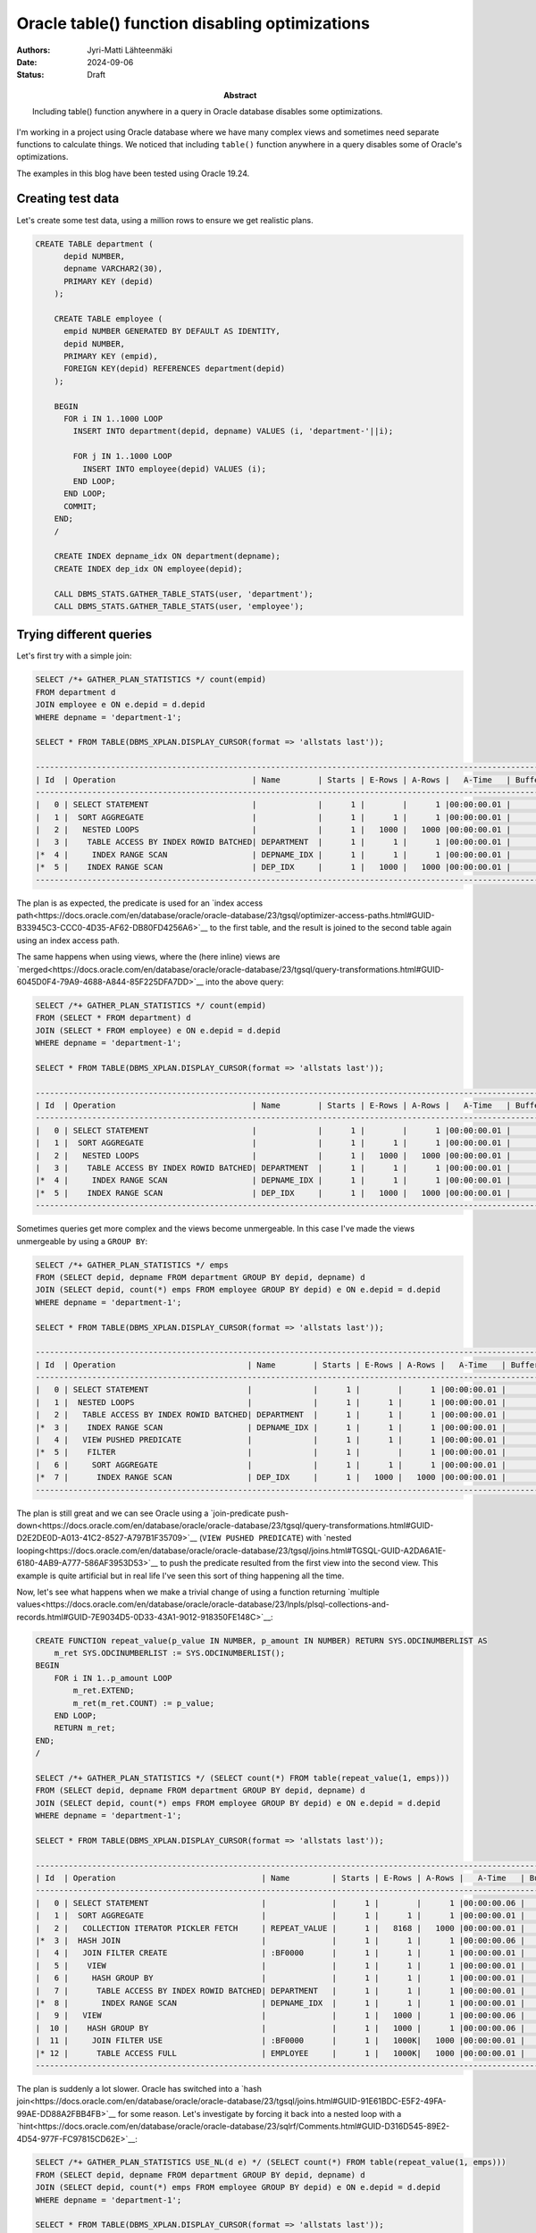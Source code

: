 Oracle table() function disabling optimizations
===============================================

:Abstract: Including table() function anywhere in a query in Oracle database disables some optimizations.
:Authors: Jyri-Matti Lähteenmäki
:Date: 2024-09-06
:Status: Draft


I'm working in a project using Oracle database where we have many complex views and sometimes need separate functions to calculate things. We noticed that including ``table()`` function anywhere in a query disables some of Oracle's optimizations.

The examples in this blog have been tested using Oracle 19.24.

Creating test data
------------------

Let's create some test data, using a million rows to ensure we get realistic plans.

.. code:: sql

    CREATE TABLE department (
	  depid NUMBER,
	  depname VARCHAR2(30),
	  PRIMARY KEY (depid)
	);

	CREATE TABLE employee (
	  empid NUMBER GENERATED BY DEFAULT AS IDENTITY,
	  depid NUMBER,
	  PRIMARY KEY (empid),
	  FOREIGN KEY(depid) REFERENCES department(depid)
	);

	BEGIN
	  FOR i IN 1..1000 LOOP
	    INSERT INTO department(depid, depname) VALUES (i, 'department-'||i);
	    
	    FOR j IN 1..1000 LOOP
	      INSERT INTO employee(depid) VALUES (i);
	    END LOOP;
	  END LOOP;
	  COMMIT;
	END;
	/

	CREATE INDEX depname_idx ON department(depname);
	CREATE INDEX dep_idx ON employee(depid);
	
	CALL DBMS_STATS.GATHER_TABLE_STATS(user, 'department');
	CALL DBMS_STATS.GATHER_TABLE_STATS(user, 'employee');

Trying different queries
------------------------

Let's first try with a simple join:

.. code:: sql

	SELECT /*+ GATHER_PLAN_STATISTICS */ count(empid)
	FROM department d
	JOIN employee e ON e.depid = d.depid
	WHERE depname = 'department-1';
	
	SELECT * FROM TABLE(DBMS_XPLAN.DISPLAY_CURSOR(format => 'allstats last'));
	
	---------------------------------------------------------------------------------------------------------------
	| Id  | Operation                             | Name        | Starts | E-Rows | A-Rows |   A-Time   | Buffers |
	---------------------------------------------------------------------------------------------------------------
	|   0 | SELECT STATEMENT                      |             |      1 |        |      1 |00:00:00.01 |       7 |
	|   1 |  SORT AGGREGATE                       |             |      1 |      1 |      1 |00:00:00.01 |       7 |
	|   2 |   NESTED LOOPS                        |             |      1 |   1000 |   1000 |00:00:00.01 |       7 |
	|   3 |    TABLE ACCESS BY INDEX ROWID BATCHED| DEPARTMENT  |      1 |      1 |      1 |00:00:00.01 |       3 |
	|*  4 |     INDEX RANGE SCAN                  | DEPNAME_IDX |      1 |      1 |      1 |00:00:00.01 |       2 |
	|*  5 |    INDEX RANGE SCAN                   | DEP_IDX     |      1 |   1000 |   1000 |00:00:00.01 |       4 |
	---------------------------------------------------------------------------------------------------------------
	
The plan is as expected, the predicate is used for an `index access path<https://docs.oracle.com/en/database/oracle/oracle-database/23/tgsql/optimizer-access-paths.html#GUID-B33945C3-CCC0-4D35-AF62-DB80FD4256A6>`__ to the first table, and the result is joined to the second table again using an index access path.

The same happens when using views, where the (here inline) views are `merged<https://docs.oracle.com/en/database/oracle/oracle-database/23/tgsql/query-transformations.html#GUID-6045D0F4-79A9-4688-A844-85F225DFA7DD>`__ into the above query:

.. code:: sql

	SELECT /*+ GATHER_PLAN_STATISTICS */ count(empid)
	FROM (SELECT * FROM department) d
	JOIN (SELECT * FROM employee) e ON e.depid = d.depid
	WHERE depname = 'department-1';
	
	SELECT * FROM TABLE(DBMS_XPLAN.DISPLAY_CURSOR(format => 'allstats last'));

	---------------------------------------------------------------------------------------------------------------
	| Id  | Operation                             | Name        | Starts | E-Rows | A-Rows |   A-Time   | Buffers |
	---------------------------------------------------------------------------------------------------------------
	|   0 | SELECT STATEMENT                      |             |      1 |        |      1 |00:00:00.01 |       7 |
	|   1 |  SORT AGGREGATE                       |             |      1 |      1 |      1 |00:00:00.01 |       7 |
	|   2 |   NESTED LOOPS                        |             |      1 |   1000 |   1000 |00:00:00.01 |       7 |
	|   3 |    TABLE ACCESS BY INDEX ROWID BATCHED| DEPARTMENT  |      1 |      1 |      1 |00:00:00.01 |       3 |
	|*  4 |     INDEX RANGE SCAN                  | DEPNAME_IDX |      1 |      1 |      1 |00:00:00.01 |       2 |
	|*  5 |    INDEX RANGE SCAN                   | DEP_IDX     |      1 |   1000 |   1000 |00:00:00.01 |       4 |
	---------------------------------------------------------------------------------------------------------------

Sometimes queries get more complex and the views become unmergeable. In this case I've made the views unmergeable by using a ``GROUP BY``:

.. code:: sql

	SELECT /*+ GATHER_PLAN_STATISTICS */ emps
	FROM (SELECT depid, depname FROM department GROUP BY depid, depname) d
	JOIN (SELECT depid, count(*) emps FROM employee GROUP BY depid) e ON e.depid = d.depid
	WHERE depname = 'department-1';
	
	SELECT * FROM TABLE(DBMS_XPLAN.DISPLAY_CURSOR(format => 'allstats last'));
	
	--------------------------------------------------------------------------------------------------------------
	| Id  | Operation                            | Name        | Starts | E-Rows | A-Rows |   A-Time   | Buffers |
	--------------------------------------------------------------------------------------------------------------
	|   0 | SELECT STATEMENT                     |             |      1 |        |      1 |00:00:00.01 |       7 |
	|   1 |  NESTED LOOPS                        |             |      1 |      1 |      1 |00:00:00.01 |       7 |
	|   2 |   TABLE ACCESS BY INDEX ROWID BATCHED| DEPARTMENT  |      1 |      1 |      1 |00:00:00.01 |       3 |
	|*  3 |    INDEX RANGE SCAN                  | DEPNAME_IDX |      1 |      1 |      1 |00:00:00.01 |       2 |
	|   4 |   VIEW PUSHED PREDICATE              |             |      1 |      1 |      1 |00:00:00.01 |       4 |
	|*  5 |    FILTER                            |             |      1 |        |      1 |00:00:00.01 |       4 |
	|   6 |     SORT AGGREGATE                   |             |      1 |      1 |      1 |00:00:00.01 |       4 |
	|*  7 |      INDEX RANGE SCAN                | DEP_IDX     |      1 |   1000 |   1000 |00:00:00.01 |       4 |
	--------------------------------------------------------------------------------------------------------------

The plan is still great and we can see Oracle using a `join-predicate push-down<https://docs.oracle.com/en/database/oracle/oracle-database/23/tgsql/query-transformations.html#GUID-D2E2DE0D-A013-41C2-8527-A797B1F35709>`__ (``VIEW PUSHED PREDICATE``) with `nested looping<https://docs.oracle.com/en/database/oracle/oracle-database/23/tgsql/joins.html#TGSQL-GUID-A2DA6A1E-6180-4AB9-A777-586AF3953D53>`__ to push the predicate resulted from the first view into the second view. This example is quite artificial but in real life I've seen this sort of thing happening all the time.

Now, let's see what happens when we make a trivial change of using a function returning `multiple values<https://docs.oracle.com/en/database/oracle/oracle-database/23/lnpls/plsql-collections-and-records.html#GUID-7E9034D5-0D33-43A1-9012-918350FE148C>`__:

.. code:: sql

	CREATE FUNCTION repeat_value(p_value IN NUMBER, p_amount IN NUMBER) RETURN SYS.ODCINUMBERLIST AS
	    m_ret SYS.ODCINUMBERLIST := SYS.ODCINUMBERLIST();
	BEGIN
	    FOR i IN 1..p_amount LOOP
	        m_ret.EXTEND;
	        m_ret(m_ret.COUNT) := p_value;
	    END LOOP;
	    RETURN m_ret;
	END;
	/
	
	SELECT /*+ GATHER_PLAN_STATISTICS */ (SELECT count(*) FROM table(repeat_value(1, emps)))
	FROM (SELECT depid, depname FROM department GROUP BY depid, depname) d
	JOIN (SELECT depid, count(*) emps FROM employee GROUP BY depid) e ON e.depid = d.depid
	WHERE depname = 'department-1';
	
	SELECT * FROM TABLE(DBMS_XPLAN.DISPLAY_CURSOR(format => 'allstats last'));
	
	---------------------------------------------------------------------------------------------------------------------------------------------
	| Id  | Operation                               | Name         | Starts | E-Rows | A-Rows |   A-Time   | Buffers |  OMem |  1Mem | Used-Mem |
	---------------------------------------------------------------------------------------------------------------------------------------------
	|   0 | SELECT STATEMENT                        |              |      1 |        |      1 |00:00:00.06 |    1958 |       |       |          |
	|   1 |  SORT AGGREGATE                         |              |      1 |      1 |      1 |00:00:00.01 |      26 |       |       |          |
	|   2 |   COLLECTION ITERATOR PICKLER FETCH     | REPEAT_VALUE |      1 |   8168 |   1000 |00:00:00.01 |      26 |       |       |          |
	|*  3 |  HASH JOIN                              |              |      1 |      1 |      1 |00:00:00.06 |    1958 |  2546K|  2546K|  251K (0)|
	|   4 |   JOIN FILTER CREATE                    | :BF0000      |      1 |      1 |      1 |00:00:00.01 |       3 |       |       |          |
	|   5 |    VIEW                                 |              |      1 |      1 |      1 |00:00:00.01 |       3 |       |       |          |
	|   6 |     HASH GROUP BY                       |              |      1 |      1 |      1 |00:00:00.01 |       3 |  1422K|  1422K|  491K (0)|
	|   7 |      TABLE ACCESS BY INDEX ROWID BATCHED| DEPARTMENT   |      1 |      1 |      1 |00:00:00.01 |       3 |       |       |          |
	|*  8 |       INDEX RANGE SCAN                  | DEPNAME_IDX  |      1 |      1 |      1 |00:00:00.01 |       2 |       |       |          |
	|   9 |   VIEW                                  |              |      1 |   1000 |      1 |00:00:00.06 |    1955 |       |       |          |
	|  10 |    HASH GROUP BY                        |              |      1 |   1000 |      1 |00:00:00.06 |    1955 |  1558K|  1558K|  493K (0)|
	|  11 |     JOIN FILTER USE                     | :BF0000      |      1 |   1000K|   1000 |00:00:00.01 |    1955 |       |       |          |
	|* 12 |      TABLE ACCESS FULL                  | EMPLOYEE     |      1 |   1000K|   1000 |00:00:00.01 |    1955 |       |       |          |
	---------------------------------------------------------------------------------------------------------------------------------------------

The plan is suddenly a lot slower. Oracle has switched into a `hash join<https://docs.oracle.com/en/database/oracle/oracle-database/23/tgsql/joins.html#GUID-91E61BDC-E5F2-49FA-99AE-DD88A2FBB4FB>`__ for some reason. Let's investigate by forcing it back into a nested loop with a `hint<https://docs.oracle.com/en/database/oracle/oracle-database/23/sqlrf/Comments.html#GUID-D316D545-89E2-4D54-977F-FC97815CD62E>`__:

.. code:: sql

	SELECT /*+ GATHER_PLAN_STATISTICS USE_NL(d e) */ (SELECT count(*) FROM table(repeat_value(1, emps)))
	FROM (SELECT depid, depname FROM department GROUP BY depid, depname) d
	JOIN (SELECT depid, count(*) emps FROM employee GROUP BY depid) e ON e.depid = d.depid
	WHERE depname = 'department-1';
	
	SELECT * FROM TABLE(DBMS_XPLAN.DISPLAY_CURSOR(format => 'allstats last'));
	
	--------------------------------------------------------------------------------------------------------------------------------------------
	| Id  | Operation                              | Name         | Starts | E-Rows | A-Rows |   A-Time   | Buffers |  OMem |  1Mem | Used-Mem |
	--------------------------------------------------------------------------------------------------------------------------------------------
	|   0 | SELECT STATEMENT                       |              |      1 |        |      1 |00:00:00.17 |    1958 |       |       |          |
	|   1 |  SORT AGGREGATE                        |              |      1 |      1 |      1 |00:00:00.01 |       0 |       |       |          |
	|   2 |   COLLECTION ITERATOR PICKLER FETCH    | REPEAT_VALUE |      1 |   8168 |   1000 |00:00:00.01 |       0 |       |       |          |
	|   3 |  NESTED LOOPS                          |              |      1 |      1 |      1 |00:00:00.17 |    1958 |       |       |          |
	|   4 |   VIEW                                 |              |      1 |      1 |      1 |00:00:00.01 |       3 |       |       |          |
	|   5 |    HASH GROUP BY                       |              |      1 |      1 |      1 |00:00:00.01 |       3 |  1422K|  1422K|  495K (0)|
	|   6 |     TABLE ACCESS BY INDEX ROWID BATCHED| DEPARTMENT   |      1 |      1 |      1 |00:00:00.01 |       3 |       |       |          |
	|*  7 |      INDEX RANGE SCAN                  | DEPNAME_IDX  |      1 |      1 |      1 |00:00:00.01 |       2 |       |       |          |
	|*  8 |   VIEW                                 |              |      1 |      1 |      1 |00:00:00.17 |    1955 |       |       |          |
	|   9 |    SORT GROUP BY                       |              |      1 |   1000 |   1000 |00:00:00.17 |    1955 | 64512 | 64512 |57344  (0)|
	|  10 |     TABLE ACCESS FULL                  | EMPLOYEE     |      1 |   1000K|   1000K|00:00:00.02 |    1955 |       |       |          |
	--------------------------------------------------------------------------------------------------------------------------------------------

Turns out Oracle is using a `full scan<https://docs.oracle.com/en/database/oracle/oracle-database/23/tgsql/optimizer-access-paths.html#GUID-461E7071-2229-4F60-82E6-BC4F6FC8D23B>`__ instead of index access, which is probably why it decided to go with a hash join instead. But why? By just adding an innocent function call, our plan seems to have lost its ability to push predicates into views!

There's a support case `Table Function Disables Push Predicate Query Transformation (Doc ID 3003810.1)<https://support.oracle.com/epmos/faces/DocumentDisplay?id=3003810.1>`__ about this, which says:

	Cause: CBQT (Cost Based Query Transformation) is disabled by design because the TABLE() Function is included in the query

	Solution: Re-write the query without the TABLE() Function.

So, whenever we need to add ``table()`` function for whatever reason, some important optimizations are disabled. Sometimes you don't need to write the table-wrapper, but that's just syntactic sugar and doesn't change anything. Neither does trying to force predicate push-down:

.. code:: sql

	SELECT /*+ GATHER_PLAN_STATISTICS USE_NL(d e) PUSH_PRED(e) */ (SELECT count(*) FROM repeat_value(1, emps))
	FROM (SELECT depid, depname FROM department GROUP BY depid, depname) d
	JOIN (SELECT depid, count(*) emps FROM employee GROUP BY depid) e ON e.depid = d.depid
	WHERE depname = 'department-1';
	
	SELECT * FROM TABLE(DBMS_XPLAN.DISPLAY_CURSOR(format => 'allstats last'));
	
	--------------------------------------------------------------------------------------------------------------------------------------------
	| Id  | Operation                              | Name         | Starts | E-Rows | A-Rows |   A-Time   | Buffers |  OMem |  1Mem | Used-Mem |
	--------------------------------------------------------------------------------------------------------------------------------------------
	|   0 | SELECT STATEMENT                       |              |      1 |        |      1 |00:00:00.18 |    1958 |       |       |          |
	|   1 |  SORT AGGREGATE                        |              |      1 |      1 |      1 |00:00:00.01 |       0 |       |       |          |
	|   2 |   COLLECTION ITERATOR PICKLER FETCH    | REPEAT_VALUE |      1 |   8168 |   1000 |00:00:00.01 |       0 |       |       |          |
	|   3 |  NESTED LOOPS                          |              |      1 |      1 |      1 |00:00:00.18 |    1958 |       |       |          |
	|   4 |   VIEW                                 |              |      1 |      1 |      1 |00:00:00.01 |       3 |       |       |          |
	|   5 |    HASH GROUP BY                       |              |      1 |      1 |      1 |00:00:00.01 |       3 |  1422K|  1422K|  531K (0)|
	|   6 |     TABLE ACCESS BY INDEX ROWID BATCHED| DEPARTMENT   |      1 |      1 |      1 |00:00:00.01 |       3 |       |       |          |
	|*  7 |      INDEX RANGE SCAN                  | DEPNAME_IDX  |      1 |      1 |      1 |00:00:00.01 |       2 |       |       |          |
	|*  8 |   VIEW                                 |              |      1 |      1 |      1 |00:00:00.18 |    1955 |       |       |          |
	|   9 |    SORT GROUP BY                       |              |      1 |   1000 |   1000 |00:00:00.18 |    1955 | 64512 | 64512 |57344  (0)|
	|  10 |     TABLE ACCESS FULL                  | EMPLOYEE     |      1 |   1000K|   1000K|00:00:00.02 |    1955 |       |       |          |
	--------------------------------------------------------------------------------------------------------------------------------------------

Unfortunately ``table()`` function is needed for various cases:

- use a function returning a varray/table/pipelined-table
- use `polymorphic table functions<https://blog.lahteenmaki.net/brief-intro-to-oracle-macros-etc.html>`__
- access rows from a nested table: ``SELECT * FROM department, table(department.someNestedTable);``
- replace varying length IN-lists with an array to reduce hard parsing: ``SELECT * FROM department WHERE depname IN (SELECT * FROM table(:1));``
- something else?

Workaround
----------

Luckily, at least for using functions, there's a workaround!

Instead of returning multiple values from a function, return them as a ``VARCHAR``. This doesn't work for complex data, but it's usable for things representable as simple strings:

.. code:: sql

	CREATE FUNCTION repeat_value_str(p_value IN NUMBER, p_amount IN NUMBER) RETURN VARCHAR2 AS
	    m_ret VARCHAR2(32767);
	BEGIN
	    FOR i IN 1..p_amount-1 LOOP
	        m_ret := m_ret||p_value;
	        m_ret := m_ret||'_';
	    END LOOP;
	    m_ret := m_ret||p_value;
	    RETURN m_ret;
	END;
	/
	
Then use `regular expressions<https://docs.oracle.com/en/database/oracle/oracle-database/23/sqlrf/REGEXP_SUBSTR.html>`__ to split the string into a ``UNION ALL`` one value at a time. This only works if you know the maximum possible amount of values, and there can't be hundreds of them. In this case I've added support for max 5 values, which obviously is not enough for our 1000 employee departments:

.. code:: sql

	SELECT /*+ GATHER_PLAN_STATISTICS USE_NL(d e) */ (
	    SELECT count(*)
	    FROM (SELECT a, regexp_count(a, '[^_]+') b FROM (SELECT /*+ NO_MERGE */ repeat_value_str(1, LEAST(emps, 5)) a FROM DUAL)) foo,
	    LATERAL (SELECT regexp_substr(a, '[^_]+', 1, 1) c  FROM DUAL UNION ALL
	             SELECT regexp_substr(a, '[^_]+', 1, 2) c  FROM DUAL UNION ALL
	             SELECT regexp_substr(a, '[^_]+', 1, 3) c  FROM DUAL UNION ALL
	             SELECT regexp_substr(a, '[^_]+', 1, 4) c  FROM DUAL UNION ALL
	             SELECT regexp_substr(a, '[^_]+', 1, 5) c  FROM DUAL
	             WHERE 1 = CASE WHEN b <= 5 THEN 1 ELSE to_number('a') END)
	    WHERE c IS NOT NULL
	)
	FROM (SELECT depid, depname FROM department GROUP BY depid, depname) d
	JOIN (SELECT depid, count(*) emps FROM employee GROUP BY depid) e ON e.depid = d.depid
	WHERE depname = 'department-1';
	
	SELECT * FROM TABLE(DBMS_XPLAN.DISPLAY_CURSOR(format => 'allstats last'));

If we look at the plan, it's back into pushing down predicates. Note that the ``NO_MERGE`` hint is required since otherwise Oracle tends to inline the function invocation into all branches of the union, which would destroy performance with any non-trivial function.

.. code:: sql

	-----------------------------------------------------------------------------------------------------------------------------------------------
	| Id  | Operation                              | Name            | Starts | E-Rows | A-Rows |   A-Time   | Buffers |  OMem |  1Mem | Used-Mem |
	-----------------------------------------------------------------------------------------------------------------------------------------------
	|   0 | SELECT STATEMENT                       |                 |      1 |        |      1 |00:00:00.01 |       7 |       |       |          |
	|   1 |  SORT AGGREGATE                        |                 |      1 |      1 |      1 |00:00:00.01 |      25 |       |       |          |
	|   2 |   NESTED LOOPS                         |                 |      1 |      5 |      5 |00:00:00.01 |      25 |       |       |          |
	|   3 |    VIEW                                |                 |      1 |      1 |      1 |00:00:00.01 |      25 |       |       |          |
	|   4 |     FAST DUAL                          |                 |      1 |      1 |      1 |00:00:00.01 |       0 |       |       |          |
	|   5 |    VIEW                                | VW_LAT_33CB5887 |      1 |      5 |      5 |00:00:00.01 |       0 |       |       |          |
	|   6 |     UNION-ALL                          |                 |      1 |        |      5 |00:00:00.01 |       0 |       |       |          |
	|*  7 |      FILTER                            |                 |      1 |        |      1 |00:00:00.01 |       0 |       |       |          |
	|   8 |       FAST DUAL                        |                 |      1 |      1 |      1 |00:00:00.01 |       0 |       |       |          |
	|*  9 |      FILTER                            |                 |      1 |        |      1 |00:00:00.01 |       0 |       |       |          |
	|  10 |       FAST DUAL                        |                 |      1 |      1 |      1 |00:00:00.01 |       0 |       |       |          |
	|* 11 |      FILTER                            |                 |      1 |        |      1 |00:00:00.01 |       0 |       |       |          |
	|  12 |       FAST DUAL                        |                 |      1 |      1 |      1 |00:00:00.01 |       0 |       |       |          |
	|* 13 |      FILTER                            |                 |      1 |        |      1 |00:00:00.01 |       0 |       |       |          |
	|  14 |       FAST DUAL                        |                 |      1 |      1 |      1 |00:00:00.01 |       0 |       |       |          |
	|* 15 |      FILTER                            |                 |      1 |        |      1 |00:00:00.01 |       0 |       |       |          |
	|  16 |       FAST DUAL                        |                 |      1 |      1 |      1 |00:00:00.01 |       0 |       |       |          |
	|  17 |  NESTED LOOPS                          |                 |      1 |      1 |      1 |00:00:00.01 |       7 |       |       |          |
	|  18 |   VIEW                                 |                 |      1 |      1 |      1 |00:00:00.01 |       3 |       |       |          |
	|  19 |    HASH GROUP BY                       |                 |      1 |      1 |      1 |00:00:00.01 |       3 |  1422K|  1422K|  492K (0)|
	|  20 |     TABLE ACCESS BY INDEX ROWID BATCHED| DEPARTMENT      |      1 |      1 |      1 |00:00:00.01 |       3 |       |       |          |
	|* 21 |      INDEX RANGE SCAN                  | DEPNAME_IDX     |      1 |      1 |      1 |00:00:00.01 |       2 |       |       |          |
	|  22 |   VIEW PUSHED PREDICATE                |                 |      1 |      1 |      1 |00:00:00.01 |       4 |       |       |          |
	|* 23 |    FILTER                              |                 |      1 |        |      1 |00:00:00.01 |       4 |       |       |          |
	|  24 |     SORT AGGREGATE                     |                 |      1 |      1 |      1 |00:00:00.01 |       4 |       |       |          |
	|* 25 |      INDEX RANGE SCAN                  | DEP_IDX         |      1 |   1000 |   1000 |00:00:00.01 |       4 |       |       |          |
	-----------------------------------------------------------------------------------------------------------------------------------------------

Unfortunately, there is no free lunch. Especially when the amount of branches goes into hundreds, hard parsing time tends to blow up several seconds, depending somewhat on the surrounding query. So we are essentially trading off parsing time for query execution time. You need to consider which one is more important for your use cases, although Oracle being able to `share parsed queries<https://docs.oracle.com/en/database/oracle/oracle-database/23/cncpt/memory-architecture.html#GUID-DE757E9C-3437-408A-8598-3EB4C8E2A3B0>`__ often makes long parse times a non-issue.

Summary
-------

Oracle disables some optimizations like join predicate pushdown whenever a ``table()`` function is present anywhere in the parsed query structure. There are ways to rewrite queries to not use table function, but sometimes it gets difficult. I hope Oracle will consider this design choice in some future database version, since for many cases it might be quite a `silver bullet<https://en.wikipedia.org/wiki/Silver_bullet>`__.
